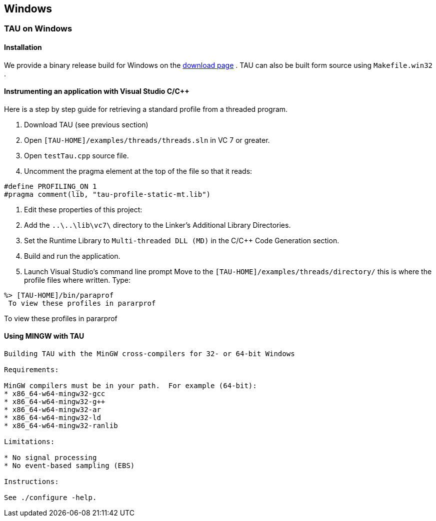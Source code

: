 == Windows

[[tauonwin]]
=== TAU on Windows

==== Installation

We provide a binary release build for Windows on the link:http://www.cs.uoregon.edu/research/tau/downloads.php[download page] . TAU can also be built form source using `Makefile.win32` .

==== Instrumenting an application with Visual Studio C/C++

Here is a step by step guide for retrieving a standard profile from a threaded program.

. Download TAU (see previous section)

. Open `[TAU-HOME]/examples/threads/threads.sln` in VC 7 or greater.

. Open `testTau.cpp` source file.

. Uncomment the pragma element at the top of the file so that it reads:

----
#define PROFILING_ON 1
#pragma comment(lib, "tau-profile-static-mt.lib")
----

. Edit these properties of this project:

. Add the `..\..\lib\vc7\` directory to the Linker's Additional Library Directories.

. Set the Runtime Library to `Multi-threaded DLL (MD)` in the C/C++ Code Generation section.

. Build and run the application.

. Launch Visual Studio's command line prompt Move to the `[TAU-HOME]/examples/threads/directory/` this is where the profile files where written. Type:

----
%> [TAU-HOME]/bin/paraprof
 To view these profiles in pararprof
----

To view these profiles in pararprof

[[usingmingw]]
==== Using MINGW  with TAU

----
Building TAU with the MinGW cross-compilers for 32- or 64-bit Windows

Requirements:

MinGW compilers must be in your path.  For example (64-bit):
* x86_64-w64-mingw32-gcc
* x86_64-w64-mingw32-g++
* x86_64-w64-mingw32-ar
* x86_64-w64-mingw32-ld
* x86_64-w64-mingw32-ranlib

Limitations:

* No signal processing
* No event-based sampling (EBS)

Instructions:

See ./configure -help.
----
